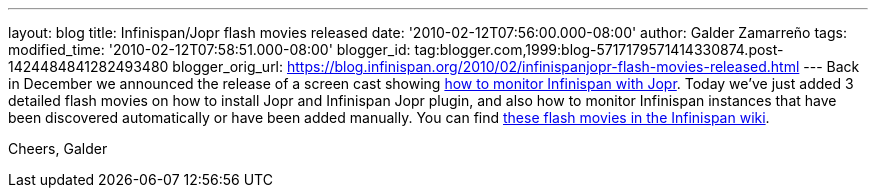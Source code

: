 ---
layout: blog
title: Infinispan/Jopr flash movies released
date: '2010-02-12T07:56:00.000-08:00'
author: Galder Zamarreño
tags: 
modified_time: '2010-02-12T07:58:51.000-08:00'
blogger_id: tag:blogger.com,1999:blog-5717179571414330874.post-1424484841282493480
blogger_orig_url: https://blog.infinispan.org/2010/02/infinispanjopr-flash-movies-released.html
---
Back in December we announced the release of a screen cast showing
http://infinispan.blogspot.com/2009/12/new-video-demo-monitoring-infinispan.html[how
to monitor Infinispan with Jopr]. Today we've just added 3 detailed
flash movies on how to install Jopr and Infinispan Jopr plugin, and also
how to monitor Infinispan instances that have been discovered
automatically or have been added manually. You can find
http://community.jboss.org/docs/DOC-13721[these flash movies in the
Infinispan wiki].

Cheers,
Galder

